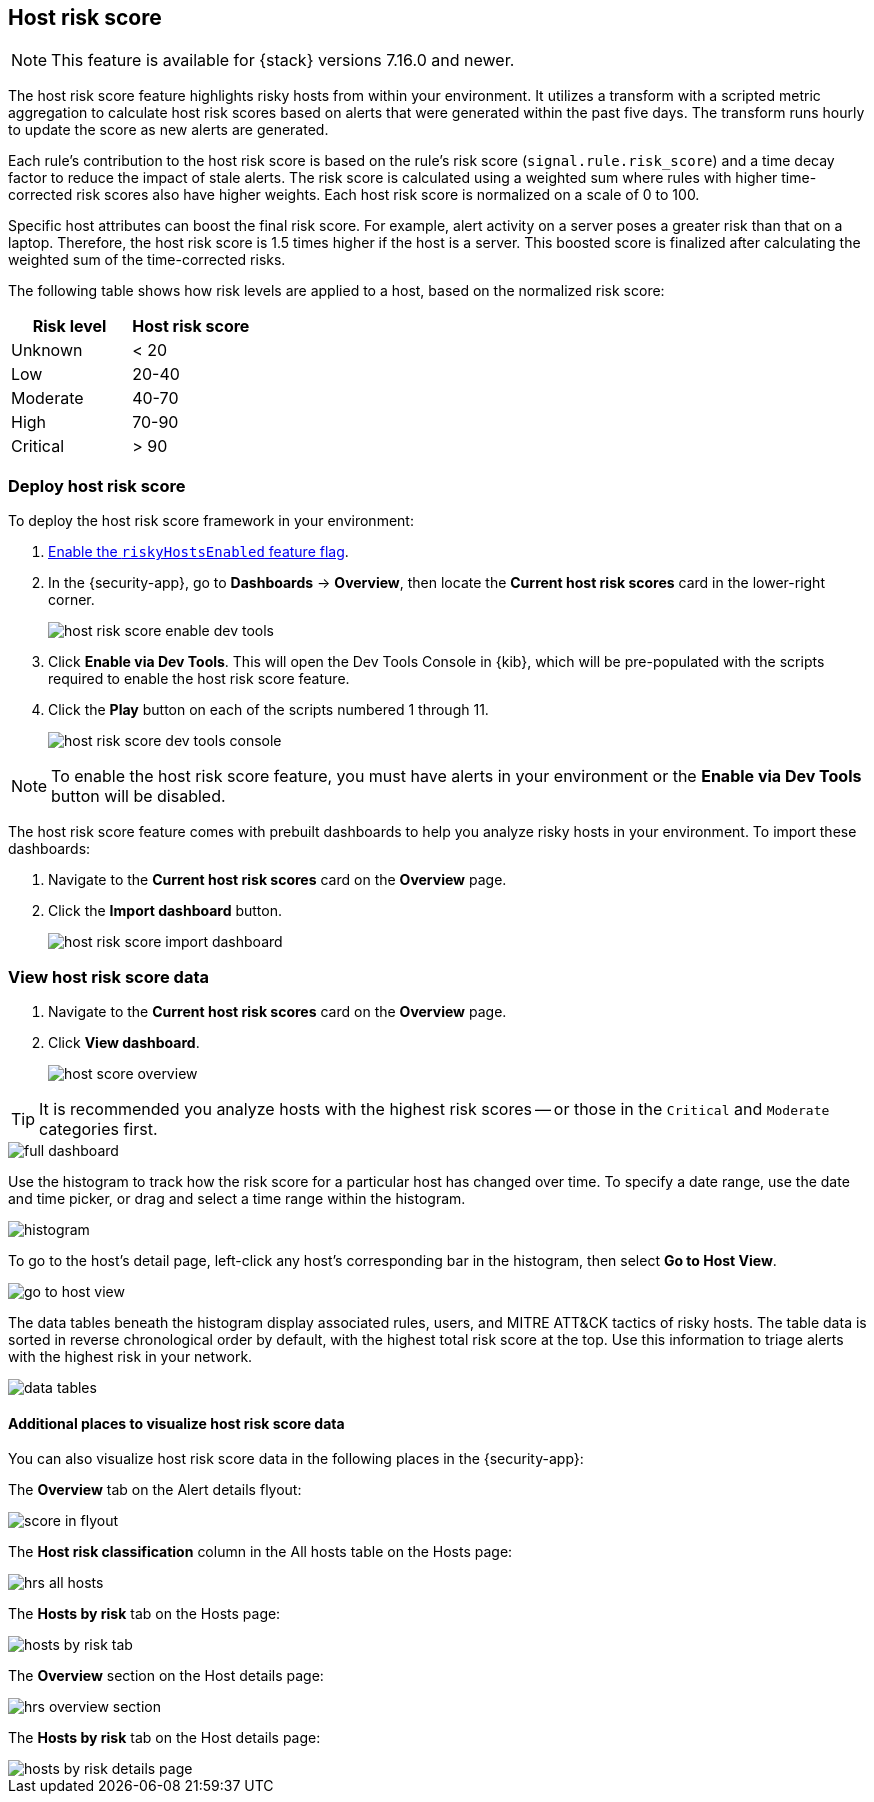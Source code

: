 [[host-risk-score]]
== Host risk score

NOTE: This feature is available for {stack} versions 7.16.0 and newer.

The host risk score feature highlights risky hosts from within your environment. It utilizes a transform with a scripted metric aggregation to calculate host risk scores based on alerts that were generated within the past five days. The transform runs hourly to update the score as new alerts are generated.

Each rule's contribution to the host risk score is based on the rule's risk score (`signal.rule.risk_score`) and a time decay factor to reduce the impact of stale alerts. The risk score is calculated using a weighted sum where rules with higher time-corrected risk scores also have higher weights. Each host risk score is normalized on a scale of 0 to 100.

Specific host attributes can boost the final risk score. For example, alert activity on a server poses a greater risk than that on a laptop. Therefore, the host risk score is 1.5 times higher if the host is a server. This boosted score is finalized after calculating the weighted sum of the time-corrected risks.

The following table shows how risk levels are applied to a host, based on the normalized risk score:

[width="100%",options="header"]
|==============================================
|Risk level |Host risk score

|Unknown |< 20
|Low |20-40
|Moderate |40-70
|High     | 70-90
|Critical  | > 90


|==============================================

[discrete]
=== Deploy host risk score

To deploy the host risk score framework in your environment:

. https://github.com/elastic/detection-rules/blob/main/docs/experimental-machine-learning/host-risk-score.md#8-enable-kibana-features[Enable the `riskyHostsEnabled` feature flag].
. In the {security-app}, go to *Dashboards* -> *Overview*, then locate the *Current host risk scores* card in the lower-right corner.
+
[role="screenshot"]
image::images/host-risk-score-enable-dev-tools.png[]
. Click *Enable via Dev Tools*. This will open the Dev Tools Console in {kib}, which will be pre-populated with the scripts required to enable the host risk score feature.
. Click the *Play* button on each of the scripts numbered 1 through 11.
+
[role="screenshot"]
image::images/host-risk-score-dev-tools-console.png[]

NOTE: To enable the host risk score feature, you must have alerts in your environment or the *Enable via Dev Tools* button will be disabled.

The host risk score feature comes with prebuilt dashboards to help you analyze risky hosts in your environment. To import these dashboards:

. Navigate to the *Current host risk scores* card on the *Overview* page.
. Click the *Import dashboard* button.
+
[role="screenshot"]
image::images/host-risk-score-import-dashboard.png[]

[[view-host-risk-score]]
[discrete]
=== View host risk score data

. Navigate to the *Current host risk scores* card on the *Overview* page.
. Click *View dashboard*.
+
[role="screenshot"]
image::images/host-score-overview.png[]

TIP: It is recommended you analyze hosts with the highest risk scores -- or those in the `Critical` and `Moderate` categories first.

[role="screenshot"]
image::images/full-dashboard.png[]

Use the histogram to track how the risk score for a particular host has changed over time. To specify a date range, use the date and time picker, or drag and select a time range within the histogram.

[role="screenshot"]
image::images/histogram.png[]

To go to the host's detail page, left-click any host's corresponding bar in the histogram, then select *Go to Host View*.

[role="screenshot"]
image::images/go-to-host-view.png[]

The data tables beneath the histogram display associated rules, users, and MITRE ATT&CK tactics of risky hosts. The table data is sorted in reverse chronological order by default, with the highest total risk score at the top. Use this information to triage alerts with the highest risk in your network.

[role="screenshot"]
image::images/data-tables.png[]

[discrete]
==== Additional places to visualize host risk score data

You can also visualize host risk score data in the following places in the {security-app}:

The *Overview* tab on the Alert details flyout:

[role="screenshot"]
image::images/score-in-flyout.png[]

The *Host risk classification* column in the All hosts table on the Hosts page:

[role="screenshot"]
image::images/hrs-all-hosts.png[]

The *Hosts by risk* tab on the Hosts page:

[role="screenshot"]
image::images/hosts-by-risk-tab.png[]

The *Overview* section on the Host details page:

[role="screenshot"]
image::images/hrs-overview-section.png[]

The *Hosts by risk* tab on the Host details page:

[role="screenshot"]
image::images/hosts-by-risk-details-page.png[]
